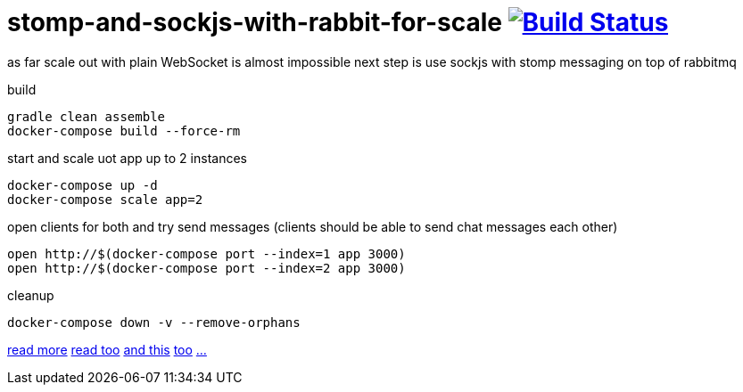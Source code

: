 = stomp-and-sockjs-with-rabbit-for-scale image:https://travis-ci.org/daggerok/reactive-spring.svg?branch=stomp-and-sockjs-with-rabbit-for-scale["Build Status", link="https://travis-ci.org/daggerok/reactive-spring"]

as far scale out with plain WebSocket is almost impossible next step is use sockjs with stomp messaging on top of rabbitmq

build

[source,bash]
----
gradle clean assemble
docker-compose build --force-rm
----

start and scale uot app up to 2 instances

[source,bash]
----
docker-compose up -d
docker-compose scale app=2
----

open clients for both and try send messages (clients should be able to send chat messages each other)

[source,bash]
----
open http://$(docker-compose port --index=1 app 3000)
open http://$(docker-compose port --index=2 app 3000)
----

cleanup

[source,bash]
----
docker-compose down -v --remove-orphans
----

http://http://docs.spring.io/spring/docs/5.0.0.NEW-DOC/spring-framework-reference/web.html#websocket-stomp[read more]
https://ordina-jworks.github.io/reactive/2016/12/12/Reactive-Programming-Spring-Reactor.html[read too]
http://assets.spring.io/wp/WebSocketBlogPost.html[and this]
https://spring.io/blog/2010/06/14/understanding-amqp-the-protocol-used-by-rabbitmq/[too]
https://github.com/rstoyanchev/spring-websocket-portfolio[...]
